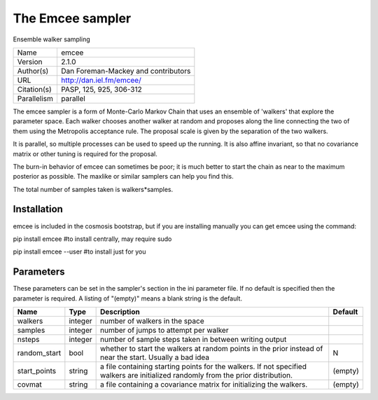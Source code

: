 The Emcee sampler
--------------------------------------------------------------------

Ensemble walker sampling

+-------------+-------------------------------------+
| Name        | emcee                               |
+-------------+-------------------------------------+
| Version     | 2.1.0                               |
+-------------+-------------------------------------+
| Author(s)   | Dan Foreman-Mackey and contributors |
+-------------+-------------------------------------+
| URL         | http://dan.iel.fm/emcee/            |
+-------------+-------------------------------------+
| Citation(s) | PASP, 125, 925, 306-312             |
+-------------+-------------------------------------+
| Parallelism | parallel                            |
+-------------+-------------------------------------+

The emcee sampler is a form of Monte-Carlo Markov Chain that uses an ensemble of 'walkers' that explore the parameter space.  Each walker chooses another walker at random and proposes along the line connecting the two of them using the Metropolis acceptance rule. The proposal scale is given by the separation of the two walkers.

It is parallel, so multiple processes can be used to speed up the  running. It is also affine invariant, so that no covariance matrix or other  tuning is required for the proposal.

The burn-in behavior of emcee can sometimes be poor; it is much better to start the chain as near to the maximum posterior as possible.  The  maxlike or similar samplers can help you find this.

The total number of samples taken is walkers*samples.




Installation
============

emcee is included in the cosmosis bootstrap, but if you are installing manually you can get emcee using the command:

pip install emcee  #to install centrally, may require sudo

pip install emcee --user #to install just for you




Parameters
============

These parameters can be set in the sampler's section in the ini parameter file.  
If no default is specified then the parameter is required. A listing of "(empty)" means a blank string is the default.

+--------------+---------+-----------------------------------------------------------------------------------------------------------------------------------+-----------+
| Name         | Type    | Description                                                                                                                       | Default   |
+==============+=========+===================================================================================================================================+===========+
| walkers      | integer | number of walkers in the space                                                                                                    |           |
+--------------+---------+-----------------------------------------------------------------------------------------------------------------------------------+-----------+
| samples      | integer | number of jumps to attempt per walker                                                                                             |           |
+--------------+---------+-----------------------------------------------------------------------------------------------------------------------------------+-----------+
| nsteps       | integer | number of sample steps taken in between writing output                                                                            |           |
+--------------+---------+-----------------------------------------------------------------------------------------------------------------------------------+-----------+
| random_start | bool    | whether to start the walkers at random points in the prior instead of near the start.  Usually a bad idea                         | N         |
+--------------+---------+-----------------------------------------------------------------------------------------------------------------------------------+-----------+
| start_points | string  | a file containing starting points for the walkers. If not specified walkers are initialized randomly from the prior distribution. | (empty)   |
+--------------+---------+-----------------------------------------------------------------------------------------------------------------------------------+-----------+
| covmat       | string  | a file containing a covariance matrix for initializing the walkers.                                                               | (empty)   |
+--------------+---------+-----------------------------------------------------------------------------------------------------------------------------------+-----------+


